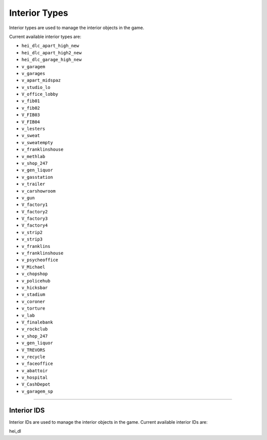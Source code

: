 Interior Types
===================================
Interior types are used to manage the interior objects in the game.

Current available interior types are:

* ``hei_dlc_apart_high_new``
* ``hei_dlc_apart_high2_new``
* ``hei_dlc_garage_high_new``
* ``v_garagem``
* ``v_garages``
* ``v_apart_midspaz``
* ``v_studio_lo``
* ``V_office_lobby``
* ``v_fib01``
* ``v_fib02``
* ``V_FIB03``
* ``V_FIB04``
* ``v_lesters``
* ``v_sweat``
* ``v_sweatempty``
* ``v_franklinshouse``
* ``v_methlab``
* ``v_shop_247``
* ``v_gen_liquor``
* ``v_gasstation``
* ``v_trailer``
* ``v_carshowroom``
* ``v_gun``
* ``V_factory1``
* ``V_factory2``
* ``V_factory3``
* ``V_factory4``
* ``v_strip2``
* ``v_strip3``
* ``v_franklins``
* ``v_franklinshouse``
* ``v_psycheoffice``
* ``V_Michael``
* ``v_chopshop``
* ``v_policehub``
* ``v_hicksbar``
* ``v_stadium``
* ``v_coroner``
* ``v_torture``
* ``v_lab``
* ``V_finalebank``
* ``v_rockclub``
* ``v_shop_247``
* ``v_gen_liquor``
* ``V_TREVORS``
* ``v_recycle``
* ``v_faceoffice``
* ``v_abattoir``
* ``v_hospital``
* ``V_CashDepot``
* ``v_garagem_sp``

===================================

===================================
Interior IDS
===================================
Interior IDs are used to manage the interior objects in the game.
Current available interior IDs are:

hei_dl